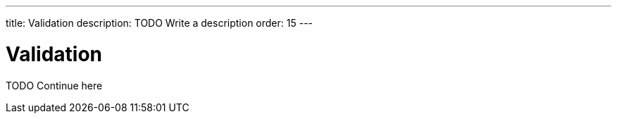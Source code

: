 ---
title: Validation
description: TODO Write a description
order: 15
---


= Validation

TODO Continue here